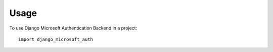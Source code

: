 =====
Usage
=====

To use Django Microsoft Authentication Backend in a project::

    import django_microsoft_auth
